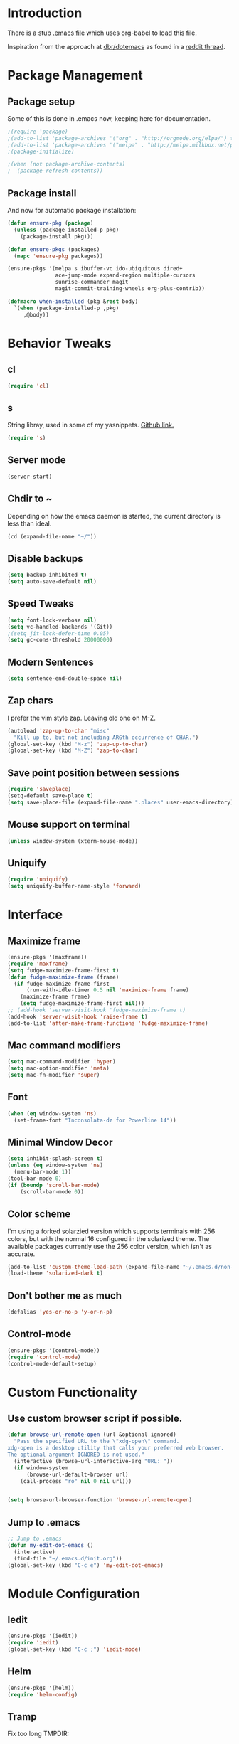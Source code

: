 * Introduction
There is a stub [[file:~/.emacs][.emacs file]] which uses org-babel to load this file.

Inspiration from the approach at [[https://github.com/dbr/dotemacs][dbr/dotemacs]] as found in a [[http://www.reddit.com/r/emacs/comments/12pgtg/restarting_from_scratch/][reddit thread]].

* Package Management
** Package setup
Some of this is done in .emacs now, keeping here for documentation.
#+begin_src emacs-lisp :tangle no
  ;(require 'package)
  ;(add-to-list 'package-archives '("org" . "http://orgmode.org/elpa/") t)
  ;(add-to-list 'package-archives '("melpa" . "http://melpa.milkbox.net/packages/") t)
  ;(package-initialize)

  ;(when (not package-archive-contents)
  ;  (package-refresh-contents))
#+end_src
** Package install
And now for automatic package installation:
#+begin_src emacs-lisp
  (defun ensure-pkg (package)
    (unless (package-installed-p pkg)
      (package-install pkg)))

  (defun ensure-pkgs (packages)
    (mapc 'ensure-pkg packages))

  (ensure-pkgs '(melpa s ibuffer-vc ido-ubiquitous dired+
                 ace-jump-mode expand-region multiple-cursors
                 sunrise-commander magit
                 magit-commit-training-wheels org-plus-contrib))

  (defmacro when-installed (pkg &rest body)
    `(when (package-installed-p ,pkg)
       ,@body))
#+end_src
* Behavior Tweaks
** cl
#+begin_src emacs-lisp
(require 'cl)
#+end_src

** s
String libray, used in some of my yasnippets.
[[https://github.com/magnars/s.el][Github link.]]
#+begin_src emacs-lisp
  (require 's)
#+end_src
** Server mode
#+begin_src emacs-lisp
(server-start)
#+end_src
** Chdir to ~
Depending on how the emacs daemon is started, the current directory is less than ideal.

#+begin_src emacs-lisp
  (cd (expand-file-name "~/"))
#+end_src

** Disable backups
#+begin_src emacs-lisp
  (setq backup-inhibited t)
  (setq auto-save-default nil)
#+end_src
** Speed Tweaks
#+begin_src emacs-lisp
(setq font-lock-verbose nil)
(setq vc-handled-backends '(Git))
;(setq jit-lock-defer-time 0.05)
(setq gc-cons-threshold 20000000)
#+end_src
** Modern Sentences
#+begin_src emacs-lisp
(setq sentence-end-double-space nil)
#+end_src
** Zap chars
I prefer the vim style zap.  Leaving old one on M-Z.

#+begin_src emacs-lisp
(autoload 'zap-up-to-char "misc"
  "Kill up to, but not including ARGth occurrence of CHAR.")
(global-set-key (kbd "M-z") 'zap-up-to-char)
(global-set-key (kbd "M-Z") 'zap-to-char)
#+end_src
** Save point position between sessions
#+begin_src emacs-lisp
(require 'saveplace)
(setq-default save-place t)
(setq save-place-file (expand-file-name ".places" user-emacs-directory))
#+end_src
** Mouse support on terminal
#+BEGIN_SRC emacs-lisp
  (unless window-system (xterm-mouse-mode))
#+END_SRC
** Uniquify
#+begin_src emacs-lisp
  (require 'uniquify)
  (setq uniquify-buffer-name-style 'forward)
#+end_src
* Interface
** Maximize frame
#+begin_src emacs-lisp
  (ensure-pkgs '(maxframe))
  (require 'maxframe)
  (setq fudge-maximize-frame-first t)
  (defun fudge-maximize-frame (frame)
    (if fudge-maximize-frame-first
        (run-with-idle-timer 0.5 nil 'maximize-frame frame)
      (maximize-frame frame)
      (setq fudge-maximize-frame-first nil)))
  ;; (add-hook 'server-visit-hook 'fudge-maximize-frame t)
  (add-hook 'server-visit-hook 'raise-frame t)
  (add-to-list 'after-make-frame-functions 'fudge-maximize-frame)
#+end_src
** Mac command modifiers
#+begin_src emacs-lisp
(setq mac-command-modifier 'hyper)
(setq mac-option-modifier 'meta)
(setq mac-fn-modifier 'super)
#+end_src
** Font
#+begin_src emacs-lisp
  (when (eq window-system 'ns)
    (set-frame-font "Inconsolata-dz for Powerline 14"))
#+end_src
** Minimal Window Decor
#+begin_src emacs-lisp
  (setq inhibit-splash-screen t)
  (unless (eq window-system 'ns)
    (menu-bar-mode 1))
  (tool-bar-mode 0)
  (if (boundp 'scroll-bar-mode)
      (scroll-bar-mode 0))
#+end_src

** Color scheme
I'm using a forked solarzied version which supports terminals with 256 colors, but with the normal 16 configured in
the solarized theme.  The available packages currently use the 256 color version, which isn't as accurate.

#+begin_src emacs-lisp
(add-to-list 'custom-theme-load-path (expand-file-name "~/.emacs.d/non-elpa/solarized"))
(load-theme 'solarized-dark t)
#+end_src
** Don't bother me as much
#+begin_src emacs-lisp
(defalias 'yes-or-no-p 'y-or-n-p)
#+end_src
** Control-mode
#+begin_src emacs-lisp
  (ensure-pkgs '(control-mode))
  (require 'control-mode)
  (control-mode-default-setup)
#+end_src
* Custom Functionality
** Use custom browser script if possible.
#+begin_src emacs-lisp
  (defun browse-url-remote-open (url &optional ignored)
    "Pass the specified URL to the \"xdg-open\" command.
  xdg-open is a desktop utility that calls your preferred web browser.
  The optional argument IGNORED is not used."
    (interactive (browse-url-interactive-arg "URL: "))
    (if window-system
        (browse-url-default-browser url)
      (call-process "ro" nil 0 nil url)))


  (setq browse-url-browser-function 'browse-url-remote-open)

#+end_src
** Jump to .emacs
#+begin_src emacs-lisp
;; Jump to .emacs
(defun my-edit-dot-emacs ()
  (interactive)
  (find-file "~/.emacs.d/init.org"))
(global-set-key (kbd "C-c e") 'my-edit-dot-emacs)
#+end_src

* Module Configuration
** Iedit
#+begin_src emacs-lisp
  (ensure-pkgs '(iedit))
  (require 'iedit)
  (global-set-key (kbd "C-c ;") 'iedit-mode)
#+end_src
** Helm
#+BEGIN_SRC emacs-lisp
  (ensure-pkgs '(helm))
  (require 'helm-config)
#+END_SRC
** Tramp
Fix too long TMPDIR:
#+begin_src emacs-lisp
(setenv "TMPDIR" "/tmp")
#+end_src

Default method:
#+begin_src emacs-lisp
  ;;(setq tramp-default-method "ssh")
#+end_src

Use remote PATH?
#+begin_src emacs-lisp
  (require 'tramp)
  (add-to-list 'tramp-remote-path 'tramp-own-remote-path)
#+end_src

Cache passwords
#+begin_src emacs-lisp
  (setq password-cache-expiry nil)
#+end_src
** Smex
#+begin_src emacs-lisp
  (ensure-pkgs '(smex))
  (require 'smex)
  (smex-initialize)

  (global-set-key (kbd "M-x") 'smex)
  (global-set-key (kbd "M-X") 'smex-major-mode-commands)
  ;; This is your old M-x.
  (global-set-key (kbd "C-c C-c M-x") 'execute-extended-command)
#+end_src
** IDO Everywhere
#+begin_src emacs-lisp
  (ido-mode t)
  (recentf-mode t)
  (setq ido-use-virtual-buffers t)
  (ido-ubiquitous-mode)
#+end_src

** Ibuffer
#+begin_src emacs-lisp
  (global-set-key (kbd "C-x C-b") 'ibuffer)
  (autoload 'ibuffer "ibuffer" "List buffers." t)
  (eval-after-load 'ibuffer
    '(progn
       (add-hook 'ibuffer-hook
                 (lambda ()
                   (ibuffer-vc-set-filter-groups-by-vc-root)
                   (unless (eq ibuffer-sorting-mode 'alphabetic)
                     (ibuffer-do-sort-by-alphabetic))))
       (setq ibuffer-formats
             '((mark modified read-only vc-status-mini " "
                     (name 18 18 :left :elide)
                     " "
                     (size 9 -1 :right)
                     " "
                     (mode 16 16 :left :elide)
                     " "
                     (vc-status 16 16 :left)
                     " "
                     filename-and-process)))))
#+end_src
** Window Management
#+begin_src emacs-lisp
(when (fboundp 'winner-mode)
  (winner-mode 1)
  (global-set-key (kbd "<mouse-8>") 'winner-undo)
  (global-set-key (kbd "<mouse-9>") 'winner-redo))
#+end_src
** Cua Selection mode, but no C-x or C-c
#+begin_src emacs-lisp
(cua-selection-mode t)
#+end_src
** Expand Region
#+begin_src emacs-lisp
;;(global-set-key (kbd "C-=") 'er/expand-region)
;;(global-set-key (kbd "M-=") 'er/expand-region)
#+end_src
** Multiple Cursors
#+begin_src emacs-lisp
;;(global-set-key (kbd "C-c C-SPC") 'mc/edit-lines)
;;(global-sqet-key (kbd "M-]") 'mc/mark-next-like-this)
;; (global-set-key (kbd "C-c C-e") 'mc/edit-ends-of-lines)
;; (global-set-key (kbd "C-c C-a") 'mc/edit-beginnings-of-lines)
#+end_src
*** Rectangular region mode
#+begin_src emacs-lisp
;; (global-set-key (kbd "C-c RET") 'set-rectangular-region-anchor)
#+end_src;;
*** Mark More like this
These are available with an active region.
#+begin_src emacs-lisp
;; (define-key region-bindings-mode-map "a" 'mc/mark-all-like-this)
;; (define-key region-bindings-mode-map "p" 'mc/mark-previous-like-this)
;; (define-key region-bindings-mode-map "n" 'mc/mark-next-like-this)
;; (define-key region-bindings-mode-map "m" 'mc/mark-more-like-this-extended)
#+end_src

#+begin_src emacs-lisp :noweb-ref my-pkg :exports none :tangle no
;;  (:name region-bindings-mode
;;         :type github
;;         :pkgname "fgallina/region-bindings-mode"
;;         :features region-bindings-mode
;;         :after (progn (region-bindings-mode-enable)))
#+end_src
** Ace Jump Mode
#+begin_src emacs-lisp
(ensure-pkgs '(ace-jump-mode))
(define-key global-map (kbd "C-c SPC") 'ace-jump-mode)
#+end_src
** Sunrise Commander
*** Bindings
#+begin_src emacs-lisp
  ;; F11 for sunrise commander
  (global-unset-key (kbd "<f11>"))
  (global-set-key (kbd "<f11>") 'sunrise)
  ;; Safe alternative
  (global-set-key (kbd "C-c s") 'sunrise)
#+end_src
** Magit
*** Bindings
#+begin_src emacs-lisp
;; F12 for magit
(global-unset-key (kbd "<f12>"))
(global-set-key (kbd "<f12>") 'magit-status)
;; Safe alternative
(global-set-key (kbd "C-c g") 'magit-status)
#+end_src
*** Training wheels
#+BEGIN_SRC emacs-lisp
(require 'magit-commit-training-wheels)
(ad-activate 'magit-log-edit-commit)
#+END_SRC
*** Window advice
From what the emacs.d
#+begin_src emacs-lisp
  (defadvice magit-status (around magit-fullscreen activate)
    (window-configuration-to-register :magit-fullscreen)
    ad-do-it
    (delete-other-windows))

  (if (boundp 'magit-quit-window)
      (defadvice magit-quit-window (after magit-restore-screen activate)
        (jump-to-register :magit-fullscreen)))
  ;; Newer magit:
  (if (boundp 'magit-mode-quit-window)
      (defadvice magit-quit-window (after magit-restore-screen activate)
        (jump-to-register :magit-fullscreen)))
#+end_src
*** Magit SVN
#+begin_src emacs-lisp
  (ensure-pkgs '(magit-svn))
  (require 'magit-svn)

  (add-hook 'magit-mode-hook (lambda()
                               (if (magit-svn-get-ref-info)
                                   (magit-svn-mode))))
#+end_src

*** Git-Review bindings under Magit SVN
#+begin_src emacs-lisp
    (setq magit-reviewer-group "mp-dev")

    (defun magit-review-open-link ()
      (interactive)
      (unless (get-buffer magit-process-buffer-name)
        (error "No Git commands have run"))
      (save-excursion
        (set-buffer magit-process-buffer-name)
        (goto-char (point-min))
        (if (search-forward-regexp "https.*" nil t)
            (browse-url-at-point)
          (message "Did not find url"))))

    (magit-define-command review-create ()
      (interactive)
      (magit-run-git "review" "create"
                     "-b" (magit-get-current-branch)
                     "--groups" magit-reviewer-group)
      (magit-review-open-link))

    (magit-define-command review-dcommit ()
      (interactive)
      (magit-run-git "review" "dcommit"))

    (magit-define-command review-update ()
      (interactive)
      (magit-run-git "review" "update")
      (magit-review-open-link))

    (magit-key-mode-insert-action 'svn "R" "Create Review" 'magit-review-create)
    (magit-key-mode-insert-action 'svn "U" "Update Review" 'magit-review-update)
    (magit-key-mode-insert-action 'svn "D" "Review dcommit" 'magit-review-dcommit)
#+end_src

** Battery life in mode line
#+begin_src emacs-lisp
;; (setq battery-mode-line-format "[%b%p%% %t]")
;; (display-battery-mode)
#+end_src

** Ack and Ag
#+BEGIN_SRC emacs-lisp
    (ensure-pkgs '(ack-and-a-half ag wgrep-ag))
    (setq ag-highlight-search t
          ag-reuse-buffers 't)
#+END_SRC
** Dired and Dired Extensions
#+begin_src emacs-lisp
  (require 'dired-x)
  (setq dired-omit-files-p t)
  (add-hook 'dired-mode-hook (lambda () (dired-omit-mode)))


;; From What the emacs.d
;; Make dired less verbose
(ensure-pkgs '(dired-details))
(require 'dired-details)
(setq-default dired-details-hidden-string "")
(dired-details-install)
#+end_src

* Programming modes
** Indent settings
Don't use tabs, default to 4 spaces.
#+begin_src emacs-lisp
(setq-default indent-tabs-mode nil)
(setq tab-width 4)
(defvaralias 'c-basic-offset 'tab-width)
(defvaralias 'cperl-indent-level 'tab-width)
#+end_src
** Lisps
*** Paredit
#+begin_src emacs-lisp
  ;; ;; Paredit
  ;; (mapc (lambda (mode)
  ;;         (let ((hook (intern (concat (symbol-name mode)
  ;;                                     "-mode-hook"))))
  ;;           (add-hook hook (lambda () (paredit-mode +1)))))
  ;;       '(emacs-lisp lisp inferior-lisp))
#+end_src
*** Elisp slime nav
Adds M-* and M-, to elisp buffers.
#+begin_src emacs-lisp :noweb-ref my-pkg :exports none :tangle no
  ;; (:name elisp-slime-nav
  ;;        :type github
  ;;        :pkgname "purcell/elisp-slime-nav")
#+end_src

#+begin_src emacs-lisp
  ;; (add-hook 'emacs-lisp-mode-hook (lambda () (elisp-slime-nav-mode t)))
#+end_src

** Projectile
Possible fit for project management.
#+begin_src emacs-lisp
;(setq projectile-enable-caching t)
;(projectile-global-mode)
#+end_src
** Flymake
#+begin_src emacs-lisp
;; (require 'flymake-cursor)
#+end_src

#+begin_src emacs-lisp :noweb-ref my-pkg :exports none :tangle no
;;  (:name flymake-shell
;;         :type github
;;         :pkgname "purcell/flymake-shell")
#+end_src
** Tags
#+begin_src emacs-lisp
(setq tags-revert-without-query t)
#+end_src
** Yasnippet
#+begin_src emacs-lisp
  (ensure-pkgs '(yasnippet))
  (yas-global-mode 1)
  (yas-load-directory "~/.emacs.d/snippets" t)
#+end_src

*** Fold-Dwim-Org compatibility shim
#+begin_src emacs-lisp
(defalias 'yas/snippets-at-point 'yas--snippets-at-point) ;; fold-dwim-org compatibility
(setq fold-dwim-org/trigger-keys-block (list [tab] [lefttab] [(control tab)]))
#+end_src
** smartparens
modern lightweight smart parens/auto-insert/wrapping package for Emacs
#+begin_src emacs-lisp :noweb-ref my-pkg :exports none :tangle no
  ;; (:name smartparens
  ;;        :type github
  ;;        :pkgname "Fuco1/smartparens"
  ;;        :depends dash
  ;;        :feature smartparens
  ;;        :after)
#+end_src

#+begin_src emacs-lisp
;;  (smartparens-global-mode t)

  ;;; key binds
;;  (define-key sp-keymap (kbd "C-M-f") 'sp-forward-sexp)
;;  (define-key sp-keymap (kbd "C-M-b") 'sp-backward-sexp)
;;  (define-key sp-keymap (kbd "C-M-d") 'sp-down-sexp)
;;  (define-key sp-keymap (kbd "C-M-a") 'sp-backward-down-sexp)
;;  (define-key sp-keymap (kbd "C-M-e") 'sp-up-sexp)
;;  (define-key sp-keymap (kbd "C-M-u") 'sp-backward-up-sexp)
;;  (define-key sp-keymap (kbd "C-M-n") 'sp-next-sexp)
;;  (define-key sp-keymap (kbd "C-M-p") 'sp-previous-sexp)
;;  (define-key sp-keymap (kbd "C-M-k") 'sp-kill-sexp)
;;  (sp-add-ban-insert-pair-in-string "'")
#+end_src
*** dash
modern list library
#+begin_src emacs-lisp :noweb-ref my-pkg :exports none :tangle no
  ;; (:name dash
  ;;        :type github
  ;;        :pkgname "magnars/dash.el")
#+end_src

** Groovy
#+begin_src emacs-lisp
  (ensure-pkgs '(groovy-mode))
  (autoload 'groovy-mode "groovy-mode" "Major mode for editing Groovy code." t)
  (add-to-list 'auto-mode-alist '("\.groovy$" . groovy-mode))
  (add-to-list 'interpreter-mode-alist '("groovy" . groovy-mode))
  (add-to-list 'auto-mode-alist '("\.gradle$" . groovy-mode))

  ;;; make Groovy mode electric by default.
  (add-hook 'groovy-mode-hook
            '(lambda ()
               (require 'groovy-electric)
               (setq tab-width 2)
               (groovy-electric-mode)))
#+end_src

** Imenu
#+begin_src emacs-lisp
  (ensure-pkgs '(imenu-anywhere))
  (setq-default imenu-generic-expression '(nil))
  (global-set-key (kbd "C-.") 'imenu-anywhere)

  ;; Add a mark to pop back to
  (defadvice imenu-anywhere (before push-mark activate)
    (push-mark))
#+end_src
** Python!
Use elpy, and tweak indentation.
#+begin_src emacs-lisp
  (ensure-pkgs '(yasnippet flymake-cursor elpy))

  (elpy-enable)
  (elpy-use-ipython)
  ; Fix yas-snippet-dirs stealing
  (setq yas-snippet-dirs (cons "~/.emacs.d/snippets" yas-snippet-dirs))

  (add-hook 'python-mode-hook
            (lambda ()
              (setq tab-width 2)
              (setq python-indent 2)
              (add-hook 'before-save-hook 'delete-trailing-whitespace nil t)))
#+end_src
** Global whitespace cleanup
From "What the emacs.d!?"
#+begin_src emacs-lisp
  (defun cleanup-buffer-safe ()
    "Perform a bunch of safe operations on the whitespace content of a buffer.
  Does not indent buffer, because it is used for a before-save-hook, and that
  might be bad."
    (interactive)
    (untabify (point-min) (point-max))
    (delete-trailing-whitespace)
    (set-buffer-file-coding-system 'utf-8))

  ;; Various superfluous white-space. Just say no.
  (add-hook 'before-save-hook 'cleanup-buffer-safe)
#+end_src

** HTML and Jinja
#+begin_src emacs-lisp
  (ensure-pkgs '(web-mode))
  (require 'web-mode)
  (add-to-list 'auto-mode-alist '("\\.html?\\'" . web-mode))
  (setq web-mode-engines-alist '(("jinja2"    . "\\.html?\\'")))
#+end_src
* Org-mode Setup
** Require
#+begin_src emacs-lisp
(require 'org)
;(require 'org-protocol)
#+end_src

** Configure
#+begin_src emacs-lisp
    (setq org-completion-use-ido t
          org-special-ctrl-a/e t
          org-special-ctrl-k t
          org-yank-adjusted-subtrees t
          org-enforce-todo-checkbox-dependencies t
          org-enforce-todo-dependencies t
          org-default-notes-file "~/org/notes.org")
#+end_src
** Capture Templates

** Bindings
*** Capture
#+begin_src emacs-lisp
(global-set-key "\C-cl" 'org-store-link)
(global-set-key "\C-cc" 'org-capture)
(global-set-key "\C-ca" 'org-agenda)
(global-set-key "\C-cb" 'org-iswitchb)
#+end_src

** Org-Velocity
+begin_src emacs-lisp
(require 'org-velocity)

(global-set-key (kbd "C-c v") 'org-velocity-read)
(setq org-velocity-bucket "~/org/velocity.org")
(setq org-velocity-always-use-bucket t)
(setq org-velocity-exit-on-match t)
+end_src
** Org Pomodoro
M-x org-pomodoro
#+begin_src emacs-lisp
  (ensure-pkgs '(org-pomodoro))
#+end_src
** Org Mode notifications

(require 'appt)
(setq appt-message-warning-time 15
      appt-display-mode-line t
      appt-display-format 'window)
(appt-activate 1)
(display-time)

(org-agenda-to-appt t)
(add-hook 'org-finalize-agenda-hook 'org-agenda-to-appt)

** Stay on task (Idle display of Agenda)

  ;; From http://article.gmane.org/gmane.emacs.orgmode/23047
  (defun jump-to-org-agenda ()
    (interactive)
    (let ((buf (get-buffer "*Org Agenda*"))
          wind)
      (if buf
          (if (setq wind (get-buffer-window buf))
              (select-window wind)
            (if (called-interactively-p)
                (progn
                  (select-window (display-buffer buf t t))
                  (org-fit-window-to-buffer)
                  ;; (org-agenda-redo)
                  )
              (with-selected-window (display-buffer buf)
                (org-fit-window-to-buffer)
                ;; (org-agenda-redo)
                )))
        (call-interactively 'org-agenda-list)))
    ;;(let ((buf (get-buffer "*Calendar*")))
    ;;  (unless (get-buffer-window buf)
    ;;    (org-agenda-goto-calendar)))
    )
  (let ((timer (timer-create)))
    (timer-set-function timer 'jump-to-org-agenda)
    (timer-set-idle-time timer 300 t)
    (timer-activate-when-idle timer nil))
  ;;(run-with-idle-timer 300 t 'jump-to-org-agenda)

** Export
*** Dark backgrounds for code blocks

;; (setq org-export-html-style
;;       "<style type=\"text/css\">
;; <!--/*--><![CDATA[/*><!--*/
;; pre.src { color: #f6f3e8 !important; background-color: #242424 !important; }
;; /*]]>*/-->
;; </style>")

* ERC
Using bouncer.
#+begin_src emacs-lisp
    (load-file (expand-file-name "~/.emacs.d/secrets.el"))
    (defun my-erc ()
      (interactive)
      (erc
        :server "localhost"
        :port "6667"
        :nick my-erc-name
        :password my-erc-password))
#+end_src

* Evil
#+begin_src emacs-lisp
  (ensure-pkgs '(evil))
#+end_src
* Custom File
#+begin_src emacs-lisp
(setq custom-file (expand-file-name "~/.emacs.d/custom.el"))
(load custom-file)
#+end_src
